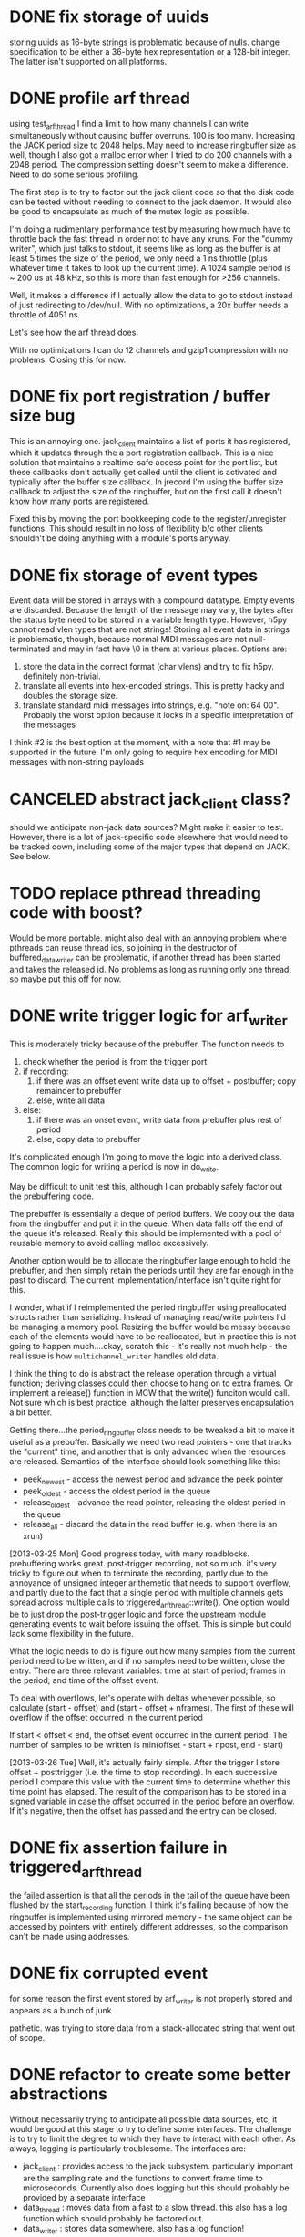 

* DONE fix storage of uuids

storing uuids as 16-byte strings is problematic because of nulls. change
specification to be either a 36-byte hex representation or a 128-bit integer.
The latter isn't supported on all platforms.

* DONE profile arf thread

using test_arf_thread I find a limit to how many channels I can write
simultaneously without causing buffer overruns. 100 is too many. Increasing the
JACK period size to 2048 helps. May need to increase ringbuffer size as well,
though I also got a malloc error when I tried to do 200 channels with a 2048
period.  The compression setting doesn't seem to make a difference.  Need to do
some serious profiling.

The first step is to try to factor out the jack client code so that the disk
code can be tested without needing to connect to the jack daemon.  It would
also be good to encapsulate as much of the mutex logic as possible.

I'm doing a rudimentary performance test by measuring how much have to throttle
back the fast thread in order not to have any xruns. For the "dummy writer",
which just talks to stdout, it seems like as long as the buffer is at least 5
times the size of the period, we only need a 1 ns throttle (plus whatever time
it takes to look up the current time). A 1024 sample period is ~ 200 us at 48
kHz, so this is more than fast enough for >256 channels.

Well, it makes a difference if I actually allow the data to go to stdout
instead of just redirecting to /dev/null. With no optimizations, a 20x buffer
needs a throttle of 4051 ns.

Let's see how the arf thread does.

With no optimizations I can do 12 channels and gzip1 compression with no
problems. Closing this for now.

* DONE fix port registration / buffer size bug

This is an annoying one. jack_client maintains a list of ports it has
registered, which it updates through the a port registration callback. This is a
nice solution that maintains a realtime-safe access point for the port list, but
these callbacks don't actually get called until the client is activated and
typically after the buffer size callback. In jrecord I'm using the buffer size
callback to adjust the size of the ringbuffer, but on the first call it doesn't
know how many ports are registered.

Fixed this by moving the port bookkeeping code to the register/unregister
functions. This should result in no loss of flexibility b/c other clients
shouldn't be doing anything with a module's ports anyway.

* DONE fix storage of event types

Event data will be stored in arrays with a compound datatype. Empty events are
discarded. Because the length of the message may vary, the bytes after the
status byte need to be stored in a variable length type. However, h5py cannot
read vlen types that are not strings!  Storing all event data in strings is
problematic, though, because normal MIDI messages are not null-terminated and
may in fact have \0 in them at various places.  Options are:

1. store the data in the correct format (char vlens) and try to fix h5py.
   definitely non-trivial.
2. translate all events into hex-encoded strings. This is pretty hacky and
   doubles the storage size.
3. translate standard midi messages into strings, e.g. "note on: 64 00".
   Probably the worst option because it locks in a specific interpretation of
   the messages

I think #2 is the best option at the moment, with a note that #1 may be
supported in the future.  I'm only going to require hex encoding for MIDI
messages with non-string payloads

* CANCELED abstract jack_client class?

should we anticipate non-jack data sources? Might make it easier to test.
However, there is a lot of jack-specific code elsewhere that would need to be
tracked down, including some of the major types that depend on JACK. See below.

* TODO replace pthread threading code with boost?

Would be more portable. might also deal with an annoying problem where pthreads
can reuse thread ids, so joining in the destructor of buffered_data_writer can
be problematic, if another thread has been started and takes the released id.
No problems as long as running only one thread, so maybe put this off for now.

* DONE write trigger logic for arf_writer

This is moderately tricky because of the prebuffer. The function needs to

1) check whether the period is from the trigger port
2) if recording:
   1) if there was an offset event write data up to offset + postbuffer; copy
      remainder to prebuffer
   2) else, write all data
3) else:
   1) if there was an onset event, write data from prebuffer plus rest of period
   2) else, copy data to prebuffer

It's complicated enough I'm going to move the logic into a derived class. The
common logic for writing a period is now in do_write.

May be difficult to unit test this, although I can probably safely factor out
the prebuffering code.

The prebuffer is essentially a deque of period buffers.  We copy out the data
from the ringbuffer and put it in the queue.  When data falls off the end of
the queue it's released.  Really this should be implemented with a pool of
reusable memory to avoid calling malloc excessively.

Another option would be to allocate the ringbuffer large enough to hold the
prebuffer, and then simply retain the periods until they are far enough in the
past to discard.  The current implementation/interface isn't quite right for
this.

I wonder, what if I reimplemented the period ringbuffer using preallocated
structs rather than serializing. Instead of managing read/write pointers I'd be
managing a memory pool. Resizing the buffer would be messy because each of the
elements would have to be reallocated, but in practice this is not going to
happen much....okay, scratch this - it's really not much help - the real issue
is how =multichannel_writer= handles old data.

I think the thing to do is abstract the release operation through a virtual
function; deriving classes could then choose to hang on to extra frames. Or
implement a release() function in MCW that the write() funciton would call. Not
sure which is best practice, although the latter preserves encapsulation a bit
better.

Getting there...the period_ringbuffer class needs to be tweaked a bit to make it
useful as a prebuffer. Basically we need two read pointers - one that tracks the
"current" time, and another that is only advanced when the resources are
released.  Semantics of the interface should look something like this:

+ peek_newest - access the newest period and advance the peek pointer
+ peek_oldest - access the oldest period in the queue
+ release_oldest - advance the read pointer, releasing the oldest period in the queue
+ release_all - discard the data in the read buffer (e.g. when there is an xrun)

[2013-03-25 Mon] Good progress today, with many roadblocks. prebuffering works
great. post-trigger recording, not so much.  it's very tricky to figure out when
to terminate the recording, partly due to the annoyance of unsigned integer
arithemetic that needs to support overflow, and partly due to the fact that a
single period with multiple channels gets spread across multiple calls to
triggered_arf_thread::write().  One option would be to just drop the
post-trigger logic and force the upstream module generating events to wait
before issuing the offset.  This is simple but could lack some flexibility in
the future.

What the logic needs to do is figure out how many samples from the current
period need to be written, and if no samples need to be written, close the
entry.  There are three relevant variables: time at start of period; frames in
the period; and time of the offset event.

To deal with overflows, let's operate with deltas whenever possible, so
calculate (start - offset) and (start - offset + nframes).  The first of these
will overflow if the offset occurred in the current period

If start < offset < end, the offset event occurred in the current period. The
number of samples to be written is min(offset - start + npost, end - start)

[2013-03-26 Tue] Well, it's actually fairly simple. After the trigger I store
offset + posttrigger (i.e. the time to stop recording). In each successive
period I compare this value with the current time to determine whether this time
point has elapsed. The result of the comparison has to be stored in a signed
variable in case the offset occurred in the period before an overflow.  If it's
negative, then the offset has passed and the entry can be closed.

* DONE fix assertion failure in triggered_arf_thread

the failed assertion is that all the periods in the tail of the queue have been
flushed by the start_recording function.  I think it's failing because of how
the ringbuffer is implemented using mirrored memory - the same object can be
accessed by pointers with entirely different addresses, so the comparison can't
be made using addresses.

* DONE fix corrupted event

for some reason the first event stored by arf_writer is not properly stored and
appears as a bunch of junk

pathetic. was trying to store data from a stack-allocated string that went out
of scope.

* DONE refactor to create some better abstractions

Without necessarily trying to anticipate all possible data sources, etc, it
would be good at this stage to try to define some interfaces.  The challenge is
to try to limit the degree to which they have to interact with each other.  As
always, logging is particularly troublesome.  The interfaces are:

+ jack_client : provides access to the jack subsystem. particularly important
  are the sampling rate and the functions to convert frame time to microseconds.
  Currently also does logging but this should probably be provided by a separate interface
+ data_thread : moves data from a fast to a slow thread. this also has a log
  function which should probably be factored out.
+ data_writer : stores data somewhere. also has a log function!

What I propose to do is move the logging functionality into a separate
interface, which should probably be implemented by data_writer derived classes.
jack_client can have a reference to the logger. One potentially tricky aspect is
that multiple threads may try to generate log messages and some locking is
needed. Right now I'm dealing with this using multiple inheritance from
data_thread and data_writer to generate concrete classes, but there may be a
better solution.

problem 1: arf_writer needs pointer to jack_client to get sampling rate and
resolve timestamps, and jack_client needs an event_logger reference to log its
events. One option would be to use a shared ptr for the jack_client (and perhaps
give arf_writer a boost::weak_ptr); the other would be to give arf_writer some
methods to set sampling rate. The timestamp resolution is harder. I could do the
conversion from frame count to usecs in multichannel_data_thread, but then that
means passing additional data to the data_writer....gah! I could also give
arf_writer a callback, but that's not super scalable. I think the weak reference
is the way to do it. Going to abstract out some of jack_client into data_client.

Okay, pretty good progress getting the logging code into a separate interface.
We now have:

+ data_source : provides sampling rate and functions to convert frame time to
  microseconds. base class for jack_client
+ data_writer : stores data somewhere. base for arf_writer
+ event_logger : writes log messages. base for arf_writer
+ data_thread : moves data from a fast to a slow thread. some implementation in buffered_data_thread.

The problem now is that simply providing the buffered_data_thread with access to
a data_writer means that anything accessing the writer through the data_writer
interface isn't going to be thread-safe.  Ideally the buffered_data_thread would
implement data_writer and event_logger.  But at the same time I don't want to
have the implementation of the arf-writing code in buffered_data_thread.

Can we have inheritance like this?

buffered_data_writer : public buffered_data_thread, public data_writer, public event_logger?

Or use a template?

template <typename DataWriter>
continuous_data_writer : public buffered_data_thread, public DataWriter

I think the tricky thing there is initializing DataWriter.

Or buffered_data_writer : public data_thread, public data_writer, public event_logger

The way I have things set up with the iostream proxy, event_logger::log()
returns an ostream that when flushed calls the derived class's log(msg)
function. This is the function that needs to lock a mutex. I suppose one option
is to own an data_writer reference, and also inherit from event_logger,
implementing the public functions in a thread-safe way. I could even require the
user to cede ownership of the data_writer.

[2013-03-28 Thu] Good progress; it's now possible to redirect the logstream
proxy to different event_logger objects, so buffered_data_writer can force
locking. Unfortunately this leads to deadlocks because the arf_writer class's
internal methods are now going through b_d_w. Option 1 - recursive locking. Not
too thrilled about this.  Another option is to factor out the locking that
protects the arf file from multiple write accesses into arf_writer, and just use
the lock in b_d_w for signalling the writer thread through a condition variable.
I think the place to implement this is in arf_writer itself because then I can
be pretty fine-grained.  This removes the need to have redirectable proxies.
The other place to do it is the arf c++ interface itself.  It adds a
compile-time dependency on boost threads, but that isn't so onerous.  The only
really tricky bit is that locking would need to be on the file level, and
objects only know about their containing file through hid_t objects, so the
handle::file() function actually creates a new object that other objects
wouldn't know about.  I could force objects to own a reference to the containing
object but that seems pretty hacky.

Settled on doing fine-grained locks in arf_writer. It may have slowed down the
writer quite a bit (though we are still getting > 4000 periods/s). need to do
some serious profiling at some non-premature point.



* DONE deal with pthread cleanup in destructors

Objects that own pthread objects (mutexes, condition variables) need to clean
them up on destruction. However, if the destructor gets called from a signal
handler, there's a chance of a deadlock (if the thread waiting on a condition
variable is the one that gets the signal, for example).  Signal handlers in
programs that uses these objects need to set some kind of shutdown flag, exit,
and let the threads exit naturally.  But of course this doesn't work without
signaling the condition variables, which isn't supported in signal handlers.
Some resources indicate only pthread_cancel is async-safe.

** DONE jstim

stimqueue waits in enqueue() and gets released by release(). Currently calling
enqueue() from main thread, but it's probably safer to spawn a separate thread
that can be canceled.

[2013-03-29 Fri] combining stimset and stimqueue into a single interface, and
then have a class readahead_stimqueue that implements it. process() accesses the
head of the queue through a pointer, and can release the pointer wait-free. the
main thread modifies the queue with add() and shuffle(), both of which reset the
queue to the beginning, but don't modify the head.

the queue spawns its own thread which takes care of putting elements from the
list into the head pointer. a bunch of conditions to check


** DONE jrecord

buffered_data_writer has a mutex and a condition variable. arf_writer also has a
mutex. there's some cleanup issues here, too, whereby arf_writer locks in order
to call the flush method.  Maybe that's not necessary?  I removed that (assuming
that the HDF5 library will clean itself up), and set the signal handler to just
tell the disk thread to stop, which will cause the program to exit normally.

* DONE jrecord: fix race condition with logger

when starting up a jrecord instance with a lot of channels, the first period may
arrive in the writer before all the mesages about port connection have been
emitted.  This situation could apply in other conditions as well. So clearly we
need some kind of blocking or queue for log messages.  may need to rethink this
whole effing thing.  I think the race condition is actually happening in the
boost::iostream - multiple threads are calling log() and getting the same stream.

settled on having a dedicated proxy class somewhat like make_string that
encapsulates a stringstream object, and that calls a private virtual function on
the event_logger that created it during destruction.  The stringstream is
allocated on the heap to allow the proxy to be easily copied.

* DONE arf_writer: fix cyclical reference problem

as noted earlier, arf_writer can use access to a data_source to calculate
samplerate and time information; jack_client needs access to an event_logger to
log events.  it doesn't work to use a weak_ptr in arf_writer that points to an
unallocated shared_ptr<data_source>, because resetting the
shared_ptr<data_source> doesn't magically update the weak_ptr.  Probably the
simplest (if somewhat inelegant) solution is to add a member function to
data_writer to set that pointer later.

* TODO sample count not quite right in test_arf_thread

this may be an artifact of how the testing is done, but I'm short a few samples.
Appears to be fine in jrecord.

* DONE jrecord should drop events before entry start

this was a bug in how the stored event time was calculated
* DONE handle disconnect of last trigger connection

need a threadsafe way to to do this that makes sure the full period is written

* TODO jrecord: more flexible specification of input ports

spec says allow user to connect to all ports of another client, and to set up a
fixed number of ports. either drop from spec or implement
* DONE jstim: fix stimulus queue

this is still not behaving very well, althoguh it was working okay on os x.
partially a specification problem, an interface that's trying to do too much.
really what I need is a queue that will operate on a generic sequence. One
thread will run through the queue and load/resample the stimuli, while the RT
thread runs behind and consumes the elements in the queue.  The queue needs to
have an option to loop.  The other important element is being able to block the
main thread until the queue has been exhausted or interrupted.  Where the
problems are occurring are when the thread is running while stimuli are being
added to the list, so why not abstract this out.

* DONE terminate jentry on buffer size change
* DONE jstim doesnt't work with one stimulus

uninitialized variable in init_stimset

* TODO better handling of corrupted arf files

should happen in arf_writer
* TODO jstim: handle invalid stimulus files
* TODO jrecord won't trigger off jdetect

* TODO fix cascading xruns in jrecord

jrecord can have cascading xruns triggered by elsewhere in the system. I think
this comes about because process() keeps incrementing the xrun counter while the
disk thread is handling the previous xrun. One option would be to clear out the
read buffer; a better option would be to have the process loop stop adding data
to the buffer until the disk thread has dealt with the problem, though this
involves some careful signalling.  Need to keep in mind what's happening with
the triggered writer, which is currently specified not to close the entry.

rethinking the xrun handling. Instead of being an incrementing counter, should
be a state.  Other threads put a data_thread into an xrun state, which it
handles according to implementation, and then returns to a normal state.  The
implementation can also decide how to handle incoming data.  The RT thread
doesn't necessarily need to be aware of the xrun state.

Okay, I think I've got this working. buffered_data_writer::thread() handles the
Stopping state, but the virtual write() method handles the Xrun state.  This
means the period is passed to write() without checking whether it's null.

nope, it's still doing the silent fail. or else the jack daemon kills us,
supposedly because an upstream client fails. this can be either jstim or
jack_sequencer.  A problem in jack?

Can't test this using a output filestream in the process loop because there are
spikes in wait time writing to a file. Best bet is probably to monitor the
verbose output from jackd (a running indication of the delay for the process graph)

* TODO testing and profiling

** TODO check for memory leaks

valgrind slows down the programs too much to run them under jack, so the tests
here are on the test programs.

boost::uuid generates a lot of uninitialized memory warnings, but that's part of
the implementation for randomness.

*** DONE jstim - test_stimset

*** DONE jdetect - counter, ringbuffer

*** DONE jrecord - ringbuffer, arf_writer, arf_thread

had to compile a test hdf5 library so I can run valgrind. arf_writer generates a
lot of reachable leaks from hdf5 calls. Some of these appear to be related to
cleanup of the packet tables. The size of the reachable memory doesn't increase
with multiple entries, so I'm going to conclude the library can take care of
itself on this front.

** TODO check for deadlocks

arf_thread's performance isn't quite what I'd like it to be, and it seems much
reduced after adding locking to arf_writer.  the granularity of the locks may be
too fine.

** DONE run jack_interposer
*** DONE jstim
*** DONE jdetect

failed the test because std::deque allocates memory. switched to a
boost::circular_buffer, passed.

*** DONE jrecord


** TODO test xrun handling

jstim and jdetect weren't closing with shutdown. needed handlers.

** TODO stress tests

*** [2013-04-03 Wed]

run jstim, jdetect, and jrecord. Started jrecord at 1752, ran until 0007 after
creating 1008 entries and then died (error message is "Killed"). jack reports a
graph timeout from jstim first followed by a client disconnect from jrecord.
The kernel reports that it killed jrecord because it ran out of memory, so the
xrun in jstim may have been a consequence of that.

The test.arf file doesn't contain any entries, which suggests that the data were
never flushed to disk.

*** [2013-04-04 Thu]

run jrecord in continuous mode with 11 inputs. memory usage seems to
stabilize around ~3.6%. test.arf continues to grow.  however, at a certain point I
start seeing xruns (around 2GB).

set up test_arf_writer to write an arbitrary number of peirods. I do get
significant pauses, which are probably related to disk flushes.

now, it's possible this is an artifact of using the version of hdf5 that works
with valgrind. recompile with development hdf5 (is it threadsafe?). No, I still
get big pauses, and if anything they're worse.

One obvious solution is to increase the size of the ringbuffer.  Tried 256k
frames (1 MB), with a marginal improvement in uncompressed access.  Of course,
this is sort of what one expects given that buffering protects us from worst-case
scenarios rather than average.

Might also try increasing the chunk size in the arf packet tables.

in triggered mode with one channel, memory grows at a moderate pace, but doesn't
seem to stabilize. presumably this means there are unflushed resources.  With 12
channels the rate of growth is much, much faster.  If the unflushed resources
are packet tables (see above in memcheck section), this would be consistent with
the faster rate of growth.  Perhaps I should be trying to flush at some point.
I could either get the triggered_data_writer to do it during down time, or I
could add a flush statement to the h5pt destructor.  The latter is a cleaner
solution, though it does concentrate the load at a specific point.

Added a flush statement to the packet table destructor. Memory is still growing
uncontrollably.  Ah! The packet table identifier wasn't being freed.  Now the
memory stabilizes at 6.9% even when recording 12 channels.

back to continuous mode. With 12 channels, memory usage stabilizes around 6.7%
and cpu around 6.3%. the data don't seem to ever be flushed to disk, so I'm not
sure where it's living. One thought would be to call flush every so often, or
when the ringbuffer is empty. Hopefully by using idle cycles to take care of
disk stuff we can avoid huge pauses when closing entries, etc. Average cpu load
does appear to be a bit higher (10-11%). This should also work for
triggered_data_writer.

*** [2013-04-05 Fri]

Tried running jrecord with two channels overnight. It simply stopped writing
about a half hour after it was started. Looks like this is due to an xrun. The
reason it gets stuck in the xrun state is that data are no longer added to the
buffer, so the write() method that would clear the xrun flag never gets called.
